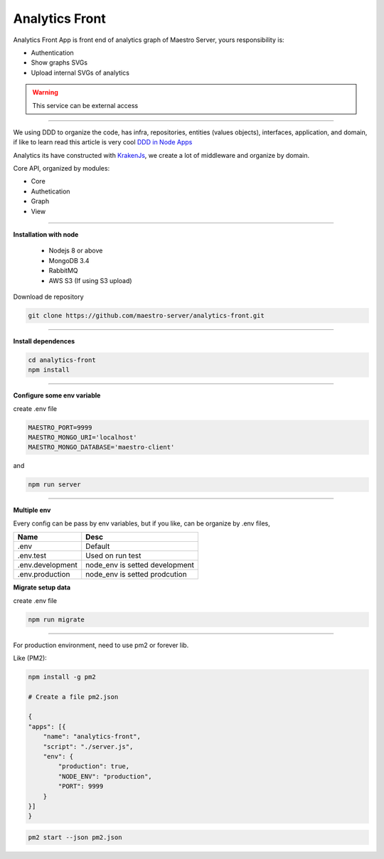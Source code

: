 Analytics Front
---------------

Analytics Front App is front end of analytics graph of Maestro Server, yours responsibility is:

- Authentication
- Show graphs SVGs
- Upload internal SVGs of analytics

.. Warning::
	This service can be external access

----------

We using DDD to organize the code, has infra, repositories, entities (values objects), interfaces, application, and domain, if like to learn read this article is very cool `DDD in Node Apps <https://blog.codeminer42.com/nodejs-and-good-practices-354e7d763626>`_ 

.. image:: ../../_static/screen/fluxo_data.png

Analytics its have constructed with `KrakenJs <http://krakenjs.com/>`_, we create a lot of middleware and organize by domain.

Core API, organized by modules:

.. image:: ../../_static/screen/analytics_front.png
   :alt: Maestro Server - Analytics front architecture

- Core
- Authetication
- Graph
- View

----------

**Installation with node**

    - Nodejs 8 or above
    - MongoDB 3.4
    - RabbitMQ
    - AWS S3 (If using S3 upload)

Download de repository

.. code-block:: bash

    git clone https://github.com/maestro-server/analytics-front.git

----------

**Install  dependences**

.. code-block:: bash

    cd analytics-front
    npm install

----------

**Configure some env variable**

create .env file

.. code-block:: bash

    MAESTRO_PORT=9999
    MAESTRO_MONGO_URI='localhost'
    MAESTRO_MONGO_DATABASE='maestro-client'

and

.. code-block:: bash

    npm run server

----------

**Multiple env**

Every config can be pass by env variables, but if you like, can be organize by .env files,

=================== ================================
       Name                     Desc                                             
=================== ================================
 .env                Default
 .env.test           Used on run test
 .env.development    node_env is setted development
 .env.production     node_env is setted prodcution
=================== ================================

**Migrate setup data**

create .env file

.. code-block:: bash

    npm run migrate

----------

For production environment, need to use pm2 or forever lib.

Like (PM2):

.. code-block:: bash

    npm install -g pm2

    # Create a file pm2.json

    {
    "apps": [{
        "name": "analytics-front",
        "script": "./server.js",
        "env": {
            "production": true,
            "NODE_ENV": "production",
            "PORT": 9999
        }
    }]
    }

.. code-block:: bash

    pm2 start --json pm2.json
